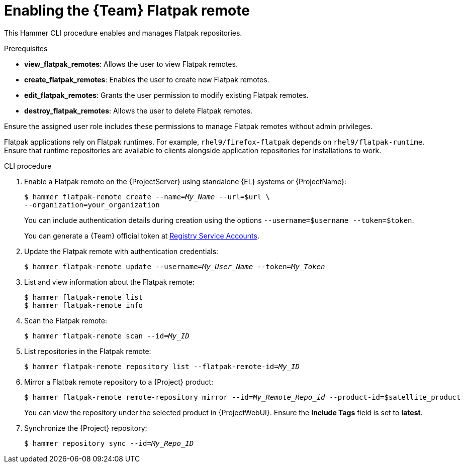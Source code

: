 [id="enabling-the-team-flatpak-remote"]
= Enabling the {Team} Flatpak remote

This Hammer CLI procedure enables and manages Flatpak repositories.

.Prerequisites
* *view_flatpak_remotes*: Allows the user to view Flatpak remotes.
* *create_flatpak_remotes*: Enables the user to create new Flatpak remotes.
* *edit_flatpak_remotes*: Grants the user permission to modify existing Flatpak remotes.
* *destroy_flatpak_remotes*: Allows the user to delete Flatpak remotes.

Ensure the assigned user role includes these permissions to manage Flatpak remotes without admin privileges.

Flatpak applications rely on Flatpak runtimes. 
For example, `rhel9/firefox-flatpak` depends on `rhel9/flatpak-runtime`. 
Ensure that runtime repositories are available to clients alongside application repositories for installations to work.

.CLI procedure
. Enable a Flatpak remote on the {ProjectServer} using standalone {EL} systems or {ProjectName}:
+
[options="nowrap", subs="+quotes,verbatim,attributes"]
----
$ hammer flatpak-remote create --name=_My_Name_ --url=$url \
--organization=your_organization
----
+
You can include authentication details during creation using the options `--username=$username --token=$token`.
+
You can generate a {Team} official token at link:https://access.redhat.com/terms-based-registry[Registry Service Accounts].
. Update the Flatpak remote with authentication credentials:
+
[options="nowrap", subs="+quotes,verbatim,attributes"]
----
$ hammer flatpak-remote update --username=_My_User_Name_ --token=_My_Token_
----
. List and view information about the Flatpak remote:
+
[options="nowrap", subs="+quotes,verbatim,attributes"]
----
$ hammer flatpak-remote list
$ hammer flatpak-remote info
----
. Scan the Flatpak remote:
+
[options="nowrap", subs="+quotes,verbatim,attributes"]
----
$ hammer flatpak-remote scan --id=_My_ID_
----
. List repositories in the Flatpak remote:
+
[options="nowrap", subs="+quotes,verbatim,attributes"]
----
$ hammer flatpak-remote repository list --flatpak-remote-id=_My_ID_
----
. Mirror a Flatbak remote repository to a {Project} product:
+
[options="nowrap", subs="+quotes,verbatim,attributes"]
----
$ hammer flatpak-remote remote-repository mirror --id=_My_Remote_Repo_id_ --product-id=$satellite_product
----
You can view the repository under the selected product in {ProjectWebUI}.
Ensure the *Include Tags* field is set to *latest*.
. Synchronize the {Project} repository:
+
[options="nowrap", subs="+quotes,verbatim,attributes"]
----
$ hammer repository sync --id=_My_Repo_ID_
----
